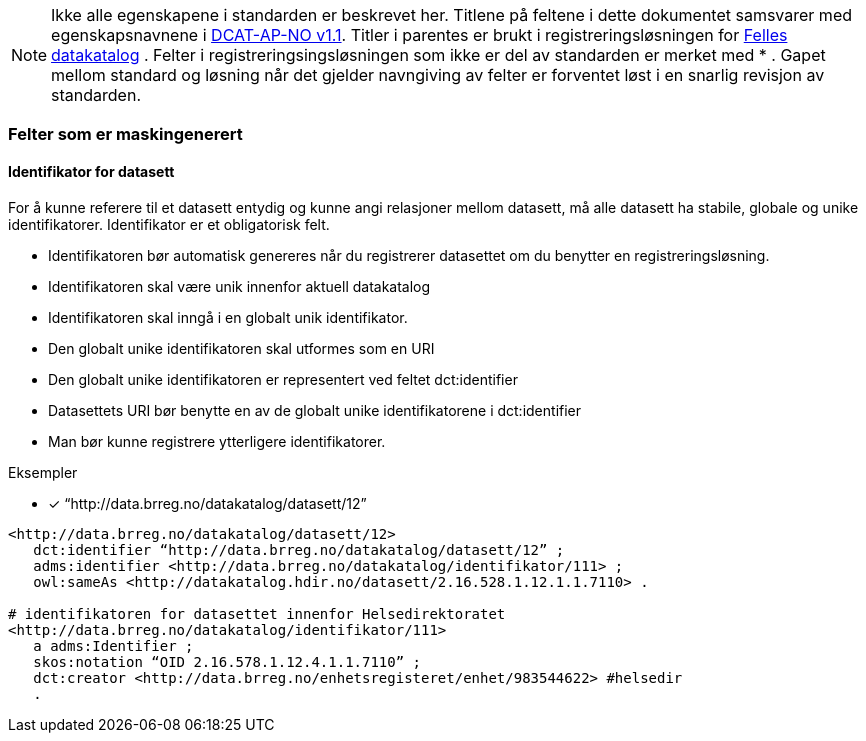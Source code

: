 
NOTE: Ikke alle egenskapene i standarden er beskrevet her. Titlene på feltene i dette dokumentet samsvarer med egenskapsnavnene i https://doc.difi.no/dcat-ap-no/[DCAT-AP-NO v1.1]. Titler i parentes er brukt i registreringsløsningen for https://fellesdatakatalog.brreg.no/[Felles datakatalog] . Felter i registreringsingsløsningen som ikke er del av standarden er merket med * .  Gapet mellom standard og løsning når det gjelder navngiving av felter er forventet løst i en snarlig revisjon av standarden.

=== Felter som er maskingenerert

==== Identifikator for datasett

For å kunne referere til et datasett entydig og kunne angi relasjoner mellom datasett, må alle datasett ha stabile, globale og unike identifikatorer. Identifikator er et obligatorisk felt.

* Identifikatoren bør automatisk genereres når du registrerer datasettet om du benytter en registreringsløsning.
* Identifikatoren skal være unik innenfor aktuell datakatalog
* Identifikatoren skal inngå i en globalt unik identifikator.
* Den globalt unike identifikatoren skal utformes som en URI
* Den globalt unike identifikatoren er representert ved feltet dct:identifier
* Datasettets URI bør benytte en av de globalt unike identifikatorene i dct:identifier
* Man bør kunne registrere ytterligere identifikatorer.


.Eksempler
* [*] “http://data.brreg.no/datakatalog/datasett/12”

----
<http://data.brreg.no/datakatalog/datasett/12>
   dct:identifier “http://data.brreg.no/datakatalog/datasett/12” ;
   adms:identifier <http://data.brreg.no/datakatalog/identifikator/111> ;
   owl:sameAs <http://datakatalog.hdir.no/datasett/2.16.528.1.12.1.1.7110> .

# identifikatoren for datasettet innenfor Helsedirektoratet
<http://data.brreg.no/datakatalog/identifikator/111>
   a adms:Identifier ;
   skos:notation “OID 2.16.578.1.12.4.1.1.7110” ;
   dct:creator <http://data.brreg.no/enhetsregisteret/enhet/983544622> #helsedir
   .
----
